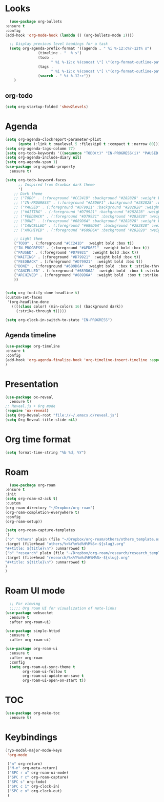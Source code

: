 * Looks
     #+begin_src emacs-lisp
       (use-package org-bullets
	 :ensure t
	 :config
	 (add-hook 'org-mode-hook (lambda () (org-bullets-mode 1))))

       ;; Display previous level headings for a task
       (setq org-agenda-prefix-format '((agenda . " %i %-12:c%?-12t% s")
					(timeline . "  % s")
					(todo .
					      " %i %-12:c %(concat \"[ \"(org-format-outline-path (org-get-outline-path)) \" ]\") ")
					(tags .
					      " %i %-12:c %(concat \"[ \"(org-format-outline-path (org-get-outline-path)) \" ]\") ")
					(search . " %i %-12:c"))
	     )
     #+end_src
** org-todo
#+begin_src emacs-lisp
  (setq org-startup-folded 'show2levels)
#+end_src
* Agenda
       #+begin_src emacs-lisp
	 (setq org-agenda-clockreport-parameter-plist
	       (quote (:link t :maxlevel 5 :fileskip0 t :compact t :narrow 80)))
	 (setq org-agenda-tags-column 77)
	 (setq org-todo-keywords '((sequence "TODO(t)" "IN-PROGRESS(i)" "PAUSED(p)" "WAITING(w)" "|" "DONE(d)" "CANCELLED(c)" "ARCHIVED(a)")))
	 (setq org-agenda-include-diary nil)
	 (setq org-agenda-span 1)
	 (use-package org-agenda-property
	   :ensure t)

	 (setq org-todo-keyword-faces
	       ;; Inspired from Gruvbox dark theme
	       '(
		 ;; Dark theme
		 ;; ("TODO" . (:foreground "#CC241D" :background "#282828" :weight bold :box t))
		 ;; ("IN-PROGRESS" . (:foreground "#AED6F1" :background "#282828" :weight bold :box t))
		 ;; ("PAUSED" . (:foreground "#D79921" :background "#282828" :weight bold :box t))
		 ;; ("WAITING" . (:foreground "#D79921" :background "#282828" :weight bold :box t))
		 ;; ("FEEDBACK" . (:foreground "#D79921" :background "#282828" :weight bold :box t))
		 ;; ("DONE" . (:foreground "#689D6A" :background "#282828" :weight bold  :box t :strike-through t))
		 ;; ("CANCELLED" . (:foreground "#689D6A" :background "#282828" :weight bold  :box t :strike-through t))
		 ;; ("ARCHIVED" . (:foreground "#689D6A" :background "#282828" :weight bold  :box t :strike-through t))

		 ;; Light them
		 ("TODO" . (:foreground "#CC241D"  :weight bold :box t))
		 ("IN-PROGRESS" . (:foreground "#AED6F1"  :weight bold :box t))
		 ("PAUSED" . (:foreground "#D79921"  :weight bold :box t))
		 ("WAITING" . (:foreground "#D79921"  :weight bold :box t))
		 ("FEEDBACK" . (:foreground "#D79921"  :weight bold :box t))
		 ("DONE" . (:foreground "#689D6A"  :weight bold  :box t :strike-through t))
		 ("CANCELLED" . (:foreground "#689D6A"  :weight bold  :box t :strike-through t))
		 ("ARCHIVED" . (:foreground "#689D6A"  :weight bold  :box t :strike-through t))
		 ))


	 (setq org-fontify-done-headline t)
	 (custom-set-faces
	  '(org-headline-done 
	    ((((class color) (min-colors 16) (background dark)) 
	      (:strike-through t)))))

	 (setq org-clock-in-switch-to-state "IN-PROGRESS")
       #+end_src
** Agenda timeline
#+begin_src emacs-lisp
  (use-package org-timeline
  :ensure t
  :config
  (add-hook 'org-agenda-finalize-hook 'org-timeline-insert-timeline :append)
  )
#+end_src
* Presentation
	 #+begin_src emacs-lisp
	   (use-package ox-reveal
	     :ensure t)
	   ;; Reveal.js + Org mode
	   (require 'ox-reveal)
	   (setq Org-Reveal-root "file://~/.emacs.d/reveal.js")
	   (setq Org-Reveal-title-slide nil)
	 #+end_src
* Org time format
  #+begin_src emacs-lisp
    (setq format-time-string "%b %d, %Y")
  #+end_src
* Roam
#+begin_src emacs-lisp
  (use-package org-roam
:ensure t
:init
(setq org-roam-v2-ack t)
:custom
(org-roam-directory "~/Dropbox/org-roam")
(org-roam-completion-everywhere t)
:config
(org-roam-setup))

(setq org-roam-capture-templates
'(
("o" "others" plain (file "~/Dropbox/org-roam/others/others_template.org")
:target (file+head "others/%<%Y%m%d%H%M%S>-${slug}.org"
"#+title: ${title}\n") :unnarrowed t)
("b" "research" plain (file "~/Dropbox/org-roam/research/research_template.org")
:target (file+head "research/%<%Y%m%d%H%M%S>-${slug}.org"
"#+title: ${title}\n") :unnarrowed t)
)
)
#+end_src
* Roam UI mode
#+begin_src emacs-lisp
    ;; For viewing
    ;;;;; Org roam UI for visualization of note-links
  (use-package websocket
    :ensure t
    :after org-roam-ui)

  (use-package simple-httpd
    :ensure t
    :after org-roam-ui)

  (use-package org-roam-ui
    :ensure t
    :after org-roam
    :config
    (setq org-roam-ui-sync-theme t
          org-roam-ui-follow t
          org-roam-ui-update-on-save t
          org-roam-ui-open-on-start t))
#+end_src
* TOC
#+begin_src emacs-lisp
  (use-package org-make-toc
    :ensure t)
#+end_src
* Keybindings
#+begin_src emacs-lisp
  (ryo-modal-major-mode-keys
   'org-mode

   ("n" org-return)
   ("M-n" org-meta-return)
   ("SPC r u" org-roam-ui-mode)
   ("SPC r c" org-roam-capture)
   ("SPC s" org-todo)
   ("SPC c i" org-clock-in)
   ("SPC c o" org-clock-out)
   )
#+end_src

